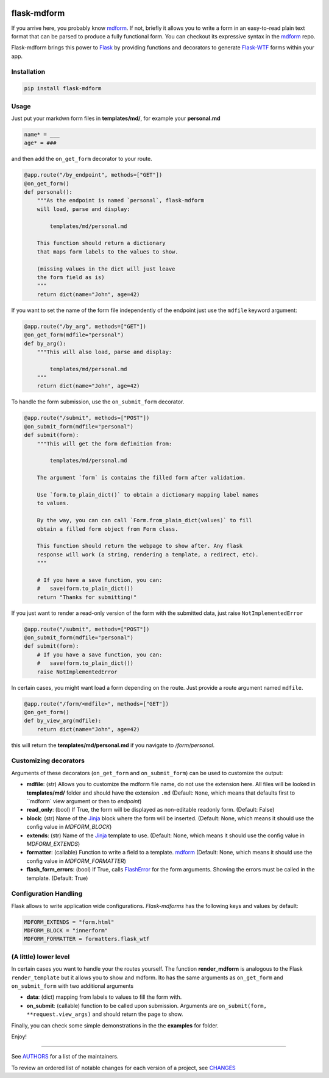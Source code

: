 .. image:: https://img.shields.io/pypi/v/flask-mdform.svg
    :target: https://pypi.python.org/pypi/flask-mdform
    :alt: Latest Version

.. image:: https://img.shields.io/pypi/l/flask-mdform.svg
    :target: https://pypi.python.org/pypi/flask-mdform
    :alt: License

.. image:: https://img.shields.io/pypi/pyversions/flask-mdform.svg
    :target: https://pypi.python.org/pypi/flask-mdform
    :alt: Python Versions

.. image:: https://github.com/hgrecco/flask-mdform/workflows/CI/badge.svg
    :target: https://github.com/hgrecco/flask-mdform/actions?query=workflow%3ACI
    :alt: CI

.. image:: https://github.com/hgrecco/flask-mdform/workflows/Lint/badge.svg
    :target: https://github.com/hgrecco/flask-mdform/actions?query=workflow%3ALint
    :alt: LINTER


.. image:: https://coveralls.io/repos/github/hgrecco/flask-mdform/badge.svg?branch=main
    :target: https://coveralls.io/github/hgrecco/flask-mdform?branch=main
    :alt: Coverage



flask-mdform
============

If you arrive here, you probably know mdform_. If not, briefly it allows
you to write a form in an easy-to-read plain text format that can be
parsed to produce a fully functional form. You can checkout
its expressive syntax in the mdform_ repo.

Flask-mdform brings this power to Flask_ by providing functions and
decorators to generate `Flask-WTF`_ forms within your app.


Installation
------------

.. code-block::

    pip install flask-mdform

Usage
-----

Just put your markdwn form files in **templates/md/**, for example your **personal.md**

.. code-block:: markdown

    name* = ___
    age* = ###

and then add the ``on_get_form`` decorator to your route.

.. code-block:: python

    @app.route("/by_endpoint", methods=["GET"])
    @on_get_form()
    def personal():
        """As the endpoint is named `personal`, flask-mdform
        will load, parse and display:

            templates/md/personal.md

        This function should return a dictionary
        that maps form labels to the values to show.

        (missing values in the dict will just leave
        the form field as is)
        """
        return dict(name="John", age=42)

If you want to set the name of the form file independently of the endpoint
just use the ``mdfile`` keyword argument:

.. code-block:: python

    @app.route("/by_arg", methods=["GET"])
    @on_get_form(mdfile="personal")
    def by_arg():
        """This will also load, parse and display:

            templates/md/personal.md
        """
        return dict(name="John", age=42)


To handle the form submission, use the ``on_submit_form`` decorator.

.. code-block:: python

    @app.route("/submit", methods=["POST"])
    @on_submit_form(mdfile="personal")
    def submit(form):
        """This will get the form definition from:

            templates/md/personal.md

        The argument `form` is contains the filled form after validation.

        Use `form.to_plain_dict()` to obtain a dictionary mapping label names
        to values.

        By the way, you can can call `Form.from_plain_dict(values)` to fill
        obtain a filled form object from Form class.

        This function should return the webpage to show after. Any flask
        response will work (a string, rendering a template, a redirect, etc).
        """

        # If you have a save function, you can:
        #   save(form.to_plain_dict())
        return "Thanks for submitting!"

If you just want to render a read-only version of the form with the submitted
data, just raise ``NotImplementedError``

.. code-block:: python

    @app.route("/submit", methods=["POST"])
    @on_submit_form(mdfile="personal")
    def submit(form):
        # If you have a save function, you can:
        #   save(form.to_plain_dict())
        raise NotImplementedError


In certain cases, you might want load a form depending on the route. Just provide a
route argument named ``mdfile``.

.. code-block:: python

        @app.route("/form/<mdfile>", methods=["GET"])
        @on_get_form()
        def by_view_arg(mdfile):
            return dict(name="John", age=42)

this will return the **templates/md/personal.md** if you navigate to */form/personal*.


Customizing decorators
----------------------

Arguments of these decorators (``on_get_form`` and ``on_submit_form``) can
be used to customize the output:

- **mdfile**: (str) Allows you to customize the mdform file name, do not use
  the extension here.
  All files will be looked in **templates/md/** folder and should have the
  extension ``.md``  (Default: ``None``, which means that  defaults first to ``mdform`
  view argument or then to `endpoint`)
- **read_only**: (bool) If True, the form will be displayed as non-editable readonly
  form.
  (Default: False)
- **block**: (str) Name of the Jinja_ block where the form will be inserted.
  (Default: None, which means it should use the config value in `MDFORM_BLOCK`)
- **extends**: (str) Name of the Jinja_ template to use.
  (Default: None, which means it should use the config value in `MDFORM_EXTENDS`)
- **formatter**: (callable) Function to write a field to a template. mdform_
  (Default: None, which means it should use the config value in `MDFORM_FORMATTER`)
- **flash_form_errors**: (bool) If True, calls FlashError_ for the form arguments.
  Showing the errors must be called in the template.
  (Default: True)


Configuration Handling
----------------------

Flask allows to write application wide configurations. `Flask-mdforms` has the following
keys and values by default:

.. code-block:: python

    MDFORM_EXTENDS = "form.html"
    MDFORM_BLOCK = "innerform"
    MDFORM_FORMATTER = formatters.flask_wtf


(A little) lower level
----------------------

In certain cases you want to handle your the routes yourself. The function
**render_mdform** is analogous to the Flask ``render_template`` but it allows
you to show and mdform. Ito has the same arguments as ``on_get_form`` and
``on_submit_form`` with two additional arguments

- **data**: (dict) mapping from labels to values to fill the form with.
- **on_submit**: (callable) function to be called upon submission.
  Arguments are ``on_submit(form, **request.view_args)`` and should
  return the page to show.

Finally, you can check some simple demonstrations in the the **examples** for folder.


Enjoy!

----

See AUTHORS_ for a list of the maintainers.

To review an ordered list of notable changes for each version of a project,
see CHANGES_

.. _Flask: https://github.com/pallets/flask
.. _`Flask-WTF`: https://github.com/lepture/flask-wtf
.. _mdform: https://github.com/hgrecco/mdform
.. _`AUTHORS`: https://github.com/hgrecco/flask-mdform/blob/master/AUTHORS
.. _`CHANGES`: https://github.com/hgrecco/flask-mdform/blob/master/CHANGES
.. _`WTForm`: https://wtforms.readthedocs.io/
.. _Bootstrap4: https://pypi.org/project/Flask-Bootstrap4/
.. _FlashError: https://flask.palletsprojects.com/en/2.0.x/patterns/flashing/
.. _Jinja: https://jinja.palletsprojects.com/